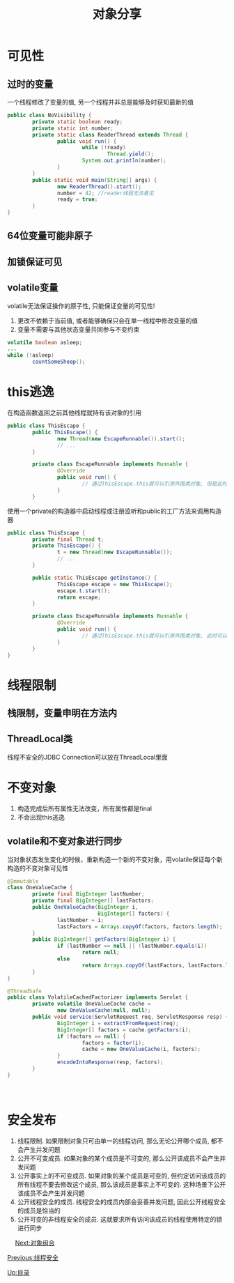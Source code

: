 #+TITLE: 对象分享
#+HTML_HEAD: <link rel="stylesheet" type="text/css" href="css/main.css" />
#+OPTIONS: num:nil timestamp:nil
#+HTML_LINK_UP: thread_safe.html   
#+HTML_LINK_HOME: jcip.html
* 可见性
** 过时的变量
   一个线程修改了变量的值, 另一个线程并非总是能够及时获知最新的值
   
   #+BEGIN_SRC java
  public class NoVisibility {
          private static boolean ready;
          private static int number;
          private static class ReaderThread extends Thread {
                  public void run() {
                          while (!ready)
                                  Thread.yield();
                          System.out.println(number);
                  }
          }
          public static void main(String[] args) {
                  new ReaderThread().start();
                  number = 42; //reader线程无法看见
                  ready = true;
          }
  }
   #+END_SRC
** 64位变量可能非原子
** 加锁保证可见
** volatile变量　
    volatile无法保证操作的原子性, 只能保证变量的可见性!
1. 更改不依赖于当前值, 或者能够确保只会在单一线程中修改变量的值
2. 变量不需要与其他状态变量共同参与不变约束 
   
#+BEGIN_SRC java
  volatile boolean asleep;
  ...
  while (!asleep)
          countSomeSheep();
#+END_SRC

* this逃逸　
   在构造函数返回之前其他线程就持有该对象的引用　
   
   #+BEGIN_SRC java
  public class ThisEscape {  
          public ThisEscape() {  
                  new Thread(new EscapeRunnable()).start();  
                  // ...  
          }  
        
          private class EscapeRunnable implements Runnable {  
                  @Override  
                  public void run() {  
                          // 通过ThisEscape.this就可以引用外围类对象, 但是此时外围类对象可能还没有构造完成, 即发生了外围类的this引用的逃逸  
                  }  
          }  
   #+END_SRC
   
   使用一个private的构造器中启动线程或注册监听和public的工厂方法来调用构造器
   
   
   #+BEGIN_SRC java
  public class ThisEscape {  
          private final Thread t;  
          private ThisEscape() {
                  t = new Thread(new EscapeRunnable());  
                  // ...  
          }  
        
          public static ThisEscape getInstance() {
                  ThisEscape escape = new ThisEscape();
                  escape.t.start();
                  return escape;
          }  
        
          private class EscapeRunnable implements Runnable {  
                  @Override  
                  public void run() {  
                          // 通过ThisEscape.this就可以引用外围类对象, 此时可以保证外围类对象已经构造完成  
                  }  
          }  
  }  
   #+END_SRC
   
* 线程限制　
** 栈限制，变量申明在方法内　
** ThreadLocal类
    线程不安全的JDBC Connection可以放在ThreadLocal里面　
    
* 不变对象
1. 构造完成后所有属性无法改变，所有属性都是final
2. 不会出现this逃逸　
   
** volatile和不变对象进行同步
    当对象状态发生变化的时候，重新构造一个新的不变对象，用volatile保证每个新构造的不变对象可见性
    
    #+BEGIN_SRC java
      @Immutable
      class OneValueCache {
              private final BigInteger lastNumber;
              private final BigInteger[] lastFactors;
              public OneValueCache(BigInteger i,
                                   BigInteger[] factors) {
                      lastNumber = i;
                      lastFactors = Arrays.copyOf(factors, factors.length);
              }
              public BigInteger[] getFactors(BigInteger i) {
                      if (lastNumber == null || !lastNumber.equals(i))
                              return null;
                      else
                              return Arrays.copyOf(lastFactors, lastFactors.length);
              }
      }

      @ThreadSafe
      public class VolatileCachedFactorizer implements Servlet {
              private volatile OneValueCache cache =
                      new OneValueCache(null, null);
              public void service(ServletRequest req, ServletResponse resp) {
                      BigInteger i = extractFromRequest(req);
                      BigInteger[] factors = cache.getFactors(i);
                      if (factors == null) {
                              factors = factor(i);
                              cache = new OneValueCache(i, factors);
                      }
                      encodeIntoResponse(resp, factors);
              }
      }
    #+END_SRC
    　
    
* 安全发布　
1. 线程限制. 如果限制对象只可由单一的线程访问, 那么无论公开哪个成员, 都不会产生并发问题
2. 公开不可变成员. 如果对象的某个成员是不可变的, 那么公开该成员不会产生并发问题
3. 公开事实上的不可变成员. 如果对象的某个成员是可变的, 但约定访问该成员的所有线程不要去修改这个成员, 那么该成员是事实上不可变的. 这种场景下公开该成员不会产生并发问题
4. 公开线程安全的成员. 线程安全的成员内部会妥善并发问题, 因此公开线程安全的成员是恰当的
5. 公开可变的非线程安全的成员. 这就要求所有访问该成员的线程使用特定的锁进行同步
　
[[file:composing_objects.org][Next:对象组合]]

[[file:thread_safe.org][Previous:线程安全]]

[[file:jcip.org][Up:目录]]
